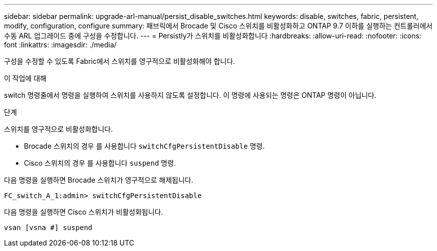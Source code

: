 ---
sidebar: sidebar 
permalink: upgrade-arl-manual/persist_disable_switches.html 
keywords: disable, switches, fabric, persistent, modify, configuration, configure 
summary: 패브릭에서 Brocade 및 Cisco 스위치를 비활성화하고 ONTAP 9.7 이하를 실행하는 컨트롤러에서 수동 ARL 업그레이드 중에 구성을 수정합니다. 
---
= Persistly가 스위치를 비활성화합니다
:hardbreaks:
:allow-uri-read: 
:nofooter: 
:icons: font
:linkattrs: 
:imagesdir: ./media/


[role="lead"]
구성을 수정할 수 있도록 Fabric에서 스위치를 영구적으로 비활성화해야 합니다.

.이 작업에 대해
switch 명령줄에서 명령을 실행하여 스위치를 사용하지 않도록 설정합니다. 이 명령에 사용되는 명령은 ONTAP 명령이 아닙니다.

.단계
스위치를 영구적으로 비활성화합니다.

* Brocade 스위치의 경우 를 사용합니다 `switchCfgPersistentDisable` 명령.
* Cisco 스위치의 경우 를 사용합니다 `suspend` 명령.


다음 명령을 실행하면 Brocade 스위치가 영구적으로 해제됩니다.

[listing]
----
FC_switch_A_1:admin> switchCfgPersistentDisable
----
다음 명령을 실행하면 Cisco 스위치가 비활성화됩니다.

[listing]
----
vsan [vsna #] suspend
----